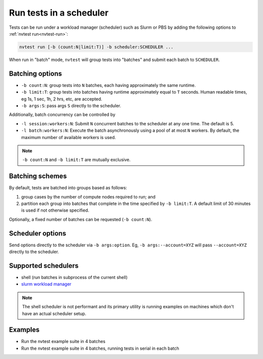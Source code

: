 .. _howto-run-batched:

Run tests in a scheduler
========================

Tests can be run under a workload manager (scheduler) such as Slurm or PBS by adding the following options to :ref:`nvtest run<nvtest-run>`:

.. code-block:: console

  nvtest run [-b (count:N|limit:T)] -b scheduler:SCHEDULER ...

When run in "batch" mode, ``nvtest`` will group tests into "batches" and submit each batch to ``SCHEDULER``.

Batching options
----------------

* ``-b count:N``: group tests into ``N`` batches, each having approximately the same runtime.
* ``-b limit:T``: group tests into batches having runtime approximately equal to ``T`` seconds.  Human readable times, eg 1s, 1 sec, 1h, 2 hrs, etc, are accepted.
* ``-b args:S``: pass args ``S`` directly to the scheduler.

Additionally, batch concurrency can be controlled by

* ``-l session:workers:N``: Submit ``N`` concurrent batches to the scheduler at any one time.  The default is 5.
* ``-l batch:workers:N``: Execute the batch asynchronously using a pool of at most ``N`` workers.  By default, the maximum number of available workers is used.

.. note::

   ``-b count:N`` and ``-b limit:T`` are mutually exclusive.

.. _batch-schemes:

Batching schemes
----------------

By default, tests are batched into groups based as follows:

1. group cases by the number of compute nodes required to run; and
2. partition each group into batches that complete in the time specified by ``-b limit:T``.  A default limit of 30 minutes is used if not otherwise specified.

Optionally, a fixed number of batches can be requested (``-b count:N``).

Scheduler options
-----------------

Send options directly to the scheduler via ``-b args:option``.  Eg, ``-b args:--account=XYZ`` will pass ``--account=XYZ`` directly to the scheduler.

Supported schedulers
--------------------

* shell (run batches in subprocess of the current shell)
* `slurm workload manager <https://slurm.schedmd.com/overview.html>`_

.. note::

  The shell scheduler is not performant and its primary utility is running examples on machines which don't have an actual scheduler setup.

Examples
--------

* Run the nvtest example suite in 4 batches

  .. command-output:: nvtest run -d TestResults.Batched -b scheduler:shell -b count:4 .
    :cwd: /examples
    :extraargs: -rv -w
    :returncode: 22


* Run the nvtest example suite in 4 batches, running tests in serial in each batch

  .. command-output:: nvtest run -d TestResults.Batched -b scheduler:shell -b count:4 -l batch:workers:1 .
    :cwd: /examples
    :extraargs: -rv -w
    :returncode: 22

